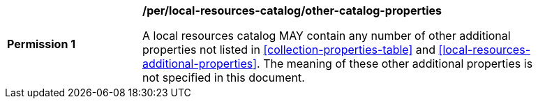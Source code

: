 [[per_local-resources-catalog_other-catalog-properties]]
[width="90%",cols="2,6a"]
|===
^|*Permission {counter:per-id}* |*/per/local-resources-catalog/other-catalog-properties*

A local resources catalog MAY contain any number of other additional properties not listed in <<collection-properties-table>> and <<local-resources-additional-properties>>.  The meaning of these other additional properties is not specified in this document.
|===
